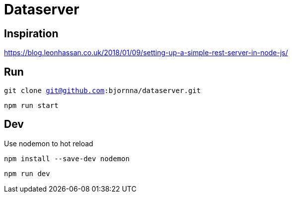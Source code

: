 = Dataserver

== Inspiration
https://blog.leonhassan.co.uk/2018/01/09/setting-up-a-simple-rest-server-in-node-js/

== Run 

`git clone git@github.com:bjornna/dataserver.git`

`npm run start`

== Dev 

Use nodemon to hot reload 

`npm install --save-dev nodemon`

`npm run dev`